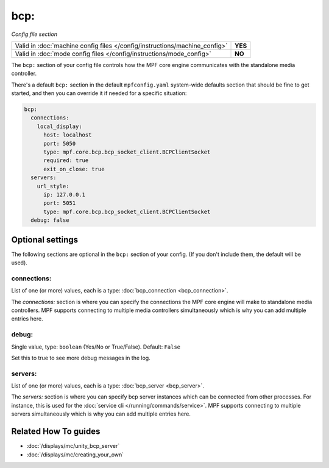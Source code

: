bcp:
====

*Config file section*

+----------------------------------------------------------------------------+---------+
| Valid in :doc:`machine config files </config/instructions/machine_config>` | **YES** |
+----------------------------------------------------------------------------+---------+
| Valid in :doc:`mode config files </config/instructions/mode_config>`       | **NO**  |
+----------------------------------------------------------------------------+---------+

.. overview

The ``bcp:`` section of your config file controls how the MPF
core engine communicates with the standalone media controller.

There's a default ``bcp:`` section in the default ``mpfconfig.yaml`` system-wide defaults
section that should be fine to get started, and then you can override
it if needed for a specific situation:

.. code-block:: mpf-config

   bcp:
     connections:
       local_display:
         host: localhost
         port: 5050
         type: mpf.core.bcp.bcp_socket_client.BCPClientSocket
         required: true
         exit_on_close: true
     servers:
       url_style:
         ip: 127.0.0.1
         port: 5051
         type: mpf.core.bcp.bcp_socket_client.BCPClientSocket
     debug: false

.. config


Optional settings
-----------------

The following sections are optional in the ``bcp:`` section of your config. (If you don't include them, the default will be used).

connections:
~~~~~~~~~~~~
List of one (or more) values, each is a type: :doc:`bcp_connection <bcp_connection>`.

The `connections:` section is where you can specify the connections
the MPF core engine will make to standalone media controllers. MPF
supports connecting to multiple media controllers simultaneously which
is why you can add multiple entries here.

debug:
~~~~~~
Single value, type: ``boolean`` (Yes/No or True/False). Default: ``False``

Set this to true to see more debug messages in the log.

servers:
~~~~~~~~
List of one (or more) values, each is a type: :doc:`bcp_server <bcp_server>`.

The `servers:` section is where you can specify bcp server instances
which can be connected from other processes.
For instance, this is used for the :doc:`service cli </running/commands/service>`.
MPF supports connecting to multiple servers simultaneously which
is why you can add multiple entries here.


Related How To guides
---------------------

* :doc:`/displays/mc/unity_bcp_server`
* :doc:`/displays/mc/creating_your_own`
